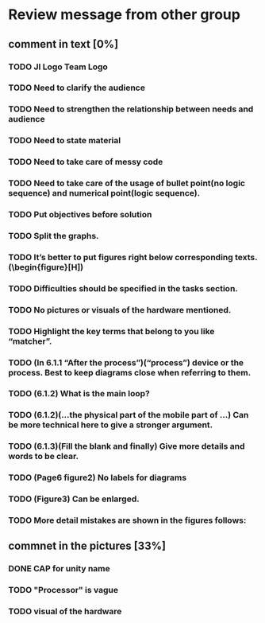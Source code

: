 * Review message from other group
** comment in text [0%]
*** TODO JI Logo Team Logo
*** TODO Need to clarify the audience
*** TODO Need to strengthen the relationship between needs and audience
*** TODO Need to state material
*** TODO Need to take care of messy code
*** TODO Need to take care of the usage of bullet point(no logic sequence) and numerical point(logic sequence). 
*** TODO Put objectives before solution
*** TODO Split the graphs.
*** TODO It’s better to put figures right below corresponding texts.   (\begin{figure}[H])
*** TODO Difficulties should be specified in the tasks section.
*** TODO No pictures or visuals of the hardware mentioned.
*** TODO Highlight the key terms that belong to you like “matcher”.
*** TODO (In 6.1.1 “After the process”)(“process”) device or the process. Best to keep diagrams close when referring to them.
*** TODO (6.1.2) What is the main loop?
*** TODO (6.1.2)(...the physical part of the mobile part of ...) Can be more technical here to give a stronger argument.
*** TODO (6.1.3)(Fill the blank and finally) Give more details and words to be clear.
*** TODO (Page6 figure2) No labels for diagrams
*** TODO (Figure3) Can be enlarged.
*** TODO More detail mistakes are shown in the figures follows:

** commnet in the pictures [33%]
*** DONE CAP for unity name
    CLOSED: [2017-07-27 Thu 12:31]
*** TODO "Processor" is vague
*** TODO visual of the hardware



